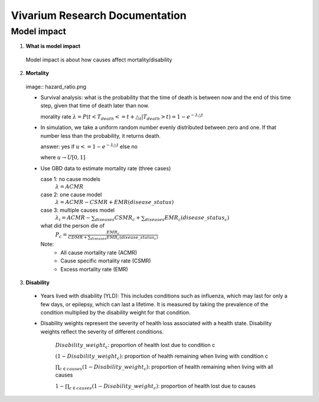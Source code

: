 ===============================
Vivarium Research Documentation
===============================

Model impact 
-------------

1. **What is model impact**
 Model impact is about how causes affect mortality/disability
2. **Mortality**

 image:: hazard_ratio.png
  

 - Survival analysis: what is the probability that the time of death 
   is between now and the end of this time step, given that time of 
   death later than now. 

   morality rate :math:`\lambda=P(t < T_{death} <= t + \triangle_{t} | T_{death} > t) = 1 - e^{-\lambda\triangle t}`
   

 - In simulation, we take a uniform random number evenly distributed 
   between zero and one. If that number less than the probability, it 
   returns death. 
   
   answer: yes if :math:`u<= 1 - e^{-\lambda\triangle t}` else no
          
   where :math:`u \rightarrow  U[0,1]`
   
 - Use GBD data to estimate mortality rate (three cases)

   case 1: no cause models
    :math:`\lambda=ACMR`
   case 2: one cause model
    :math:`\lambda = ACMR - CSMR + EMR(disease\_status)`
   case 3: multiple causes model 
    :math:`\lambda_{i} = ACMR - \sum_{diseases}CSMR_{c} + \sum_{diseases}EMR_{c}(disease\_status_{c})`
   what did the person die of
    :math:`P_{c} = \frac{EMR_{c}}{CDMR + \sum_{diseases}EMR_{c}(disease\_status_{c})}`
	
   Note: 
        - All cause mortality rate (ACMR)
        - Cause specific mortality rate (CSMR)
        - Excess mortality rate (EMR)

3. **Disability** 

 - Years lived with disability (YLD): This includes conditions such as influenza, which may last for only a few days, or epilepsy, which can last a lifetime. It is measured by taking the prevalence of the condition multiplied by the disability weight for that condition. 

 - Disability weights represent the severity of health loss  associated with a health state. Disability weights reflect the severity of different conditions.

       :math:`Disability\_weight_{c}`: proportion of health lost due to condition c
        
       :math:`(1 - Disability\_weight_{c})`: proportion of health remaining when living with condition c
       
       :math:`\prod_{c\in causes}(1 - Disability\_weight_{c})`: proportion of health remaining when living with all causes

       :math:`1 - \prod_{c\in causes}(1 - Disability\_weight_{c})`: proportion of health lost due to causes
